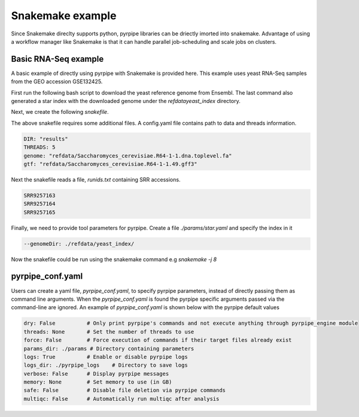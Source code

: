 Snakemake example
=====================
Since Snakemake direclty supports python, pyrpipe libraries can be driectly imorted into snakemake.
Advantage of using a workflow manager like Snakemake is that it can handle parallel job-scheduling and scale jobs on clusters.


Basic RNA-Seq example
^^^^^^^^^^^^^^^^^^^^^^

A basic example of directly using pyrpipe with Snakemake is provided here.
This example uses yeast RNA-Seq samples from the GEO accession GSE132425.

First run the following bash script to download the yeast reference genome from Ensembl.
The last command also generated a star index with the downloaded genome under the `\refdata\yeast_index` directory.

.. code-block:: bash
    :linenos:

    #!/bin/bash
    mkdir -p refdata
    wget ftp://ftp.ensemblgenomes.org/pub/fungi/release-49/fasta/saccharomyces_cerevisiae/dna/Saccharomyces_cerevisiae.R64-1-1.dna.toplevel.fa.gz -O refdata/Saccharomyces_cerevisiae.R64-1-1.dna.toplevel.fa.gz
    wget ftp://ftp.ensemblgenomes.org/pub/fungi/release-49/gff3/saccharomyces_cerevisiae/Saccharomyces_cerevisiae.R64-1-1.49.gff3.gz -O refdata/Saccharomyces_cerevisiae.R64-1-1.49.gff3.gz
    cd refdata
    gunzip -f *.gz
    #run star index
    mkdir -p yeast_index
    STAR --runThreadN 4 --runMode genomeGenerate --genomeDir yeast_index --genomeFastaFiles Saccharomyces_cerevisiae.R64-1-1.dna.toplevel.fa --genomeSAindexNbases 10

Next, we create the following `snakefile`.

.. code-block:: python
    :linenos:

    import yaml
    import sys
    import os
    from pyrpipe import sra,qc,mapping,assembly

    ####Read config#####
    configfile: "config.yaml"
    DIR = config['DIR']
    THREADS=config['THREADS']
    ##check required files
    GENOME= config['genome']
    GTF=config['gtf']
    #####Read SRR ids######
    with open ("runids.txt") as f:
        SRR=f.read().splitlines()

    #Create pyrpipe objects
    #parameters defined in ./params will be automatically loaded, threads will be replaced with the supplied value
    tg=qc.Trimgalore(threads=THREADS)
    star=mapping.Star(threads=THREADS)
    st=assembly.Stringtie(threads=THREADS)

    rule all:
        input:
		expand("{wd}/{sample}/Aligned.sortedByCoord.out_star_stringtie.gtf",sample=SRR,wd=DIR),

    rule process:
        output:
		gtf="{wd}/{sample}/Aligned.sortedByCoord.out_star_stringtie.gtf"
	run:
		gtffile=str(output.gtf)
		srrid=gtffile.split("/")[1]
		sra.SRA(srrid,directory=DIR).trim(tg).align(star).assemble(st)

The above snakefile requires some additional files.
A config.yaml file contains path to data and threads information. 

.. code-block:: yaml

    DIR: "results"
    THREADS: 5
    genome: "refdata/Saccharomyces_cerevisiae.R64-1-1.dna.toplevel.fa"
    gtf: "refdata/Saccharomyces_cerevisiae.R64-1-1.49.gff3"

Next the snakefile reads a file, `runids.txt` containing SRR accessions.

.. code-block:: yaml

    SRR9257163
    SRR9257164
    SRR9257165

Finally, we need to provide tool parameters for pyrpipe. Create a file `./params/star.yaml` and specify the index in it

.. code-block:: yaml

    --genomeDir: ./refdata/yeast_index/

Now the snakefile could be run using the snakemake command e.g `snakemake -j 8`

pyrpipe_conf.yaml
^^^^^^^^^^^^^^^^^

Users can create a yaml file, `pyrpipe_conf.yaml`, to specify pyrpipe parameters, instead of directly passing them as command line arguments.
When the `pyrpipe_conf.yaml` is found the pyrpipe specific arguments passed via the command-line are ignored.
An example of `pyrpipe_conf.yaml` is shown below with the pyrpipe default values


.. code-block:: yaml

    dry: False          # Only print pyrpipe's commands and not execute anything through pyrpipe_engine module
    threads: None       # Set the number of threads to use
    force: False        # Force execution of commands if their target files already exist
    params_dir: ./params # Directory containing parameters
    logs: True          # Enable or disable pyrpipe logs
    logs_dir: ./pyrpipe_logs    # Directory to save logs
    verbose: False      # Display pyrpipe messages
    memory: None        # Set memory to use (in GB)
    safe: False         # Disable file deletion via pyrpipe commands
    multiqc: False      # Automatically run multiqc after analysis



















    
